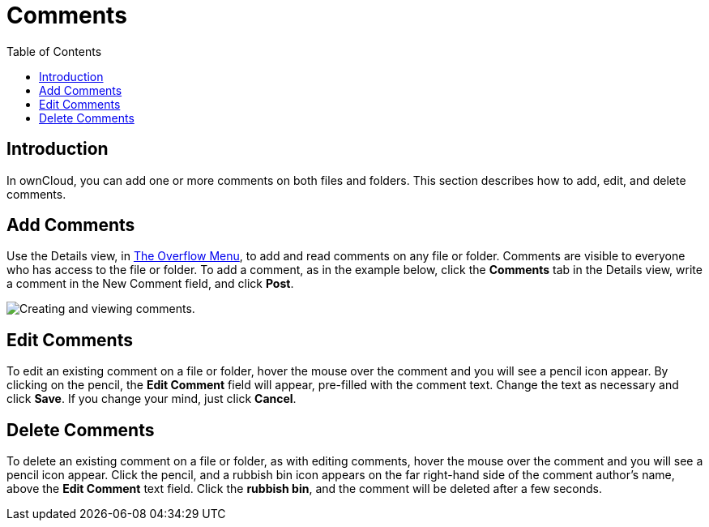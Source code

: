 = Comments
:toc: right
:experimental:

== Introduction

In ownCloud, you can add one or more comments on both files and folders.
This section describes how to add, edit, and delete comments.

[[add-comments]]
== Add Comments

Use the Details view, in xref:files/webgui/overview.adoc#the-overflow-menu[The Overflow Menu], 
to add and read comments on any file or folder. Comments are visible to
everyone who has access to the file or folder. To add a comment, as in
the example below, click the btn:[Comments] tab in the Details view, write a
comment in the New Comment field, and click btn:[Post].

image:file_menu_comments_2.png[Creating and viewing comments.]

[[edit-comments]]
== Edit Comments

To edit an existing comment on a file or folder, hover the mouse over
the comment and you will see a pencil icon appear. By clicking on the
pencil, the btn:[Edit Comment] field will appear, pre-filled with the
comment text. Change the text as necessary and click btn:[Save].
If you change your mind, just click btn:[Cancel].

[[delete-comments]]
== Delete Comments

To delete an existing comment on a file or folder, as with editing
comments, hover the mouse over the comment and you will see a pencil
icon appear. Click the pencil, and a rubbish bin icon appears on the far
right-hand side of the comment author’s name, above the btn:[Edit Comment]
text field. Click the btn:[rubbish bin], and the comment will be deleted after a few seconds.
